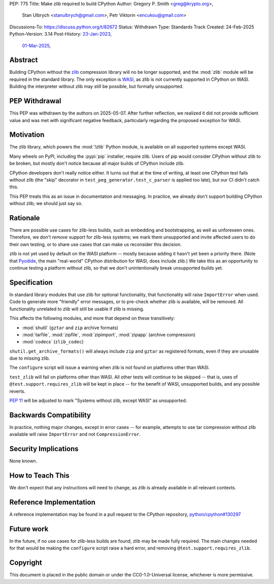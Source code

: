 PEP: 775
Title: Make zlib required to build CPython
Author: Gregory P. Smith <greg@krypto.org>,
        Stan Ulbrych <stanulbrych@gmail.com>,
        Petr Viktorin <encukou@gmail.com>
Discussions-To: https://discuss.python.org/t/82672
Status: Withdrawn
Type: Standards Track
Created: 24-Feb-2025
Python-Version: 3.14
Post-History: `23-Jan-2023 <https://discuss.python.org/t/23062>`__,
              `01-Mar-2025 <https://discuss.python.org/t/82672>`__,


Abstract
========

Building CPython without the `zlib <https://zlib.net>`_ compression library
will no be longer supported, and the :mod:`zlib` module will be required in
the standard library.
The only exception is `WASI <https://wasi.dev>`_, as zlib is not currently
supported in CPython on WASI.
Building the interpreter without zlib may still be possible,
but formally unsupported.


PEP Withdrawal
==============

This PEP was withdrawn by the authors on 2025-05-07. After further reflection,
we realized it did not provide sufficient value and was met with significant
negative feedback, particularly regarding the proposed exception for WASI.


Motivation
==========

The zlib library, which powers the :mod:`!zlib` Python module,
is available on all supported systems except WASI.

Many wheels on PyPI, including the :pypi:`pip` installer, require zlib.
Users of pip would consider CPython without zlib to be broken,
but mostly don't notice because all major builds of CPython include zlib.

CPython developers don't really notice either. It turns out that at the time
of writing, at least one CPython test fails without zlib (the "skip"
decorator in ``test_peg_generator.test_c_parser`` is applied too late),
but our CI didn't catch this.

This PEP treats this as an issue in documentation and messaging.
In practice, we already don't support building CPython without zlib; we
should just say so.


Rationale
=========

There are possible use cases for zlib-less builds, such as embedding and
bootstrapping, as well as unforeseen ones.
Therefore, we don't *remove* support for zlib-less systems; we mark them
unsupported and invite affected users to do their own testing, or to share
use cases that can make us reconsider this decision.

zlib is not yet used by default on the WASI platform -- mostly because
adding it hasn't yet been a priority there. (Note that `Pyodide`_, the main
"real-world" CPython distribution for WASI, does include zlib.)
We take this as an opportunity to  continue testing a platform without
zlib, so that we don't unintentionally break unsupported builds yet.

.. _Pyodide: https://pyodide.org


Specification
=============

In standard library modules that use zlib for optional functionality,
that functionality will raise ``ImportError`` when used.
Code to generate more "friendly" error messages, or to pre-check whether
zlib is available, will be removed.
All functionality unrelated to zlib will still be usable if zlib is
missing.

This affects the following modules, and more that depend on these
transitively:

* :mod:`shutil` (``gztar`` and ``zip`` archive formats)
* :mod:`tarfile`, :mod:`zipfile`, :mod:`zipimport`,
  :mod:`zipapp` (archive compression)
* :mod:`codecs` (``zlib_codec``)

``shutil.get_archive_formats()`` will always include ``zip`` and ``gztar``
as registered formats, even if they are unusable due to missing zlib.

The ``configure`` script will issue a warning when zlib is not found on
platforms other than WASI.

``test_zlib`` will fail on platforms other than WASI.
All other tests will continue to be skipped -- that is, uses of
``@test.support.requires_zlib`` will be kept in place -- for the benefit
of WASI, unsupported builds, and any possible reverts.

:pep:`11` will be adjusted to mark "Systems without zlib, except WASI" as
unsupported.


Backwards Compatibility
=======================

In practice, nothing major changes, except in error cases -- for example,
attempts to use tar compression without zlib available will raise
``ImportError`` and not ``CompressionError``.


Security Implications
=====================

None known.


How to Teach This
=================

We don't expect that any instructions will need to change, as zlib is
already available in all relevant contexts.


Reference Implementation
========================

A reference implementation may be found in a pull request to the CPython
repository, `python/cpython#130297
<https://github.com/python/cpython/pull/130297>`_


Future work
===========

In the future, if no use cases for zlib-less builds are found,
zlib may be made fully required.
The main changes needed for that would be making the ``configure`` script
raise a hard error, and removing ``@test.support.requires_zlib``.


Copyright
=========

This document is placed in the public domain or under the
CC0-1.0-Universal license, whichever is more permissive.
